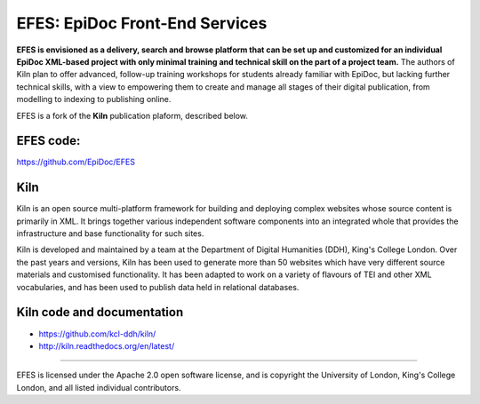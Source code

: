 EFES: EpiDoc Front-End Services
====

**EFES is envisioned as a delivery, search and browse platform 
that can be set up and customized for an individual EpiDoc 
XML-based project with only minimal training and technical 
skill on the part of a project team.**
The authors of Kiln plan to offer advanced, follow-up training workshops for 
students already familiar with EpiDoc, but lacking further 
technical skills, with a view to empowering them to create and 
manage all stages of their digital publication, from modelling 
to indexing to publishing online.

EFES is a fork of the **Kiln** publication plaform, described 
below.

EFES code:
----

https://github.com/EpiDoc/EFES

Kiln
----

Kiln is an open source multi-platform framework for building 
and deploying complex websites whose source content is 
primarily in XML. It brings together various independent 
software components into an integrated whole that provides
the infrastructure and base functionality for such sites.

Kiln is developed and maintained by a team at the Department 
of Digital Humanities (DDH), King's College London. Over the 
past years and versions, Kiln has been used to generate more 
than 50 websites which have very different source materials 
and customised functionality. It has been adapted to work on a 
variety of flavours of TEI and other XML vocabularies, and has 
been used to publish data held in relational databases.

Kiln code and documentation
----

* https://github.com/kcl-ddh/kiln/
* http://kiln.readthedocs.org/en/latest/
----

EFES is licensed under the Apache 2.0 open software license,
and is copyright the University of London, King's College London,
and all listed individual contributors.
